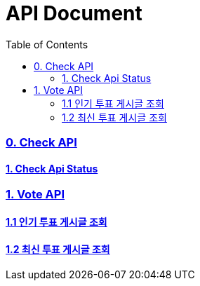 ifndef::snippets[]
:basedir: {docdir}/../../../
:snippets: build/generated-snippets
:sources-root: {basedir}/src
:resources: {sources-root}/main/resources
:resources-test: {sources-root}/test/resources
:java: {sources-root}/main/java
:java-test: {sources-root}/test/java
endif::[]
= API Document
:doctype: book
:icons: font
:source-highlighter: highlightjs
:toc: left
:toclevels: 5
:sectlinks:

=== 0. Check API
==== link:actuator-health.html[1. Check Api Status]

=== 1. Vote API
==== link:get-popular-vote.html[1.1 인기 투표 게시글 조회]
==== link:get-latest-vote-offset.html[1.2 최신 투표 게시글 조회]
